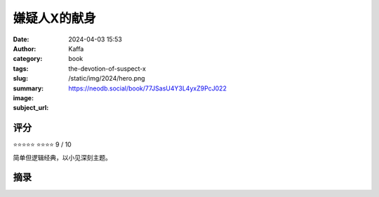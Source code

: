 嫌疑人X的献身 
########################################################

:date: 2024-04-03 15:53
:author: Kaffa
:category: book
:tags: 
:slug: the-devotion-of-suspect-x
:summary: 
:image: /static/img/2024/hero.png
:subject_url: https://neodb.social/book/77JSasU4Y3L4yxZ9PcJ022



评分
====================

⭐⭐⭐⭐⭐
⭐⭐⭐⭐ 9 / 10

简单但逻辑经典，以小见深刻主题。

摘录
====================
        
